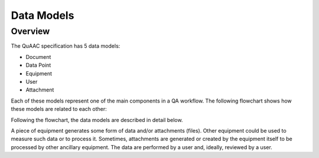 ===========
Data Models
===========

Overview
--------

The QuAAC specification has 5 data models:

* Document
* Data Point
* Equipment
* User
* Attachment

Each of these models represent one of the main components in a QA workflow.
The following flowchart shows how these models are related to each other:

.. image:: QuAAC_diagram.png
   :align: center
   :alt: QuAAC Data Models

Following the flowchart, the data models are described in detail below.

A piece of equipment generates some form of data and/or attachments (files).
Other equipment could be used to measure such data or to process it.
Sometimes, attachments are generated or created by the equipment itself to be processed by other ancillary equipment.
The data are performed by a user and, ideally, reviewed by a user.

